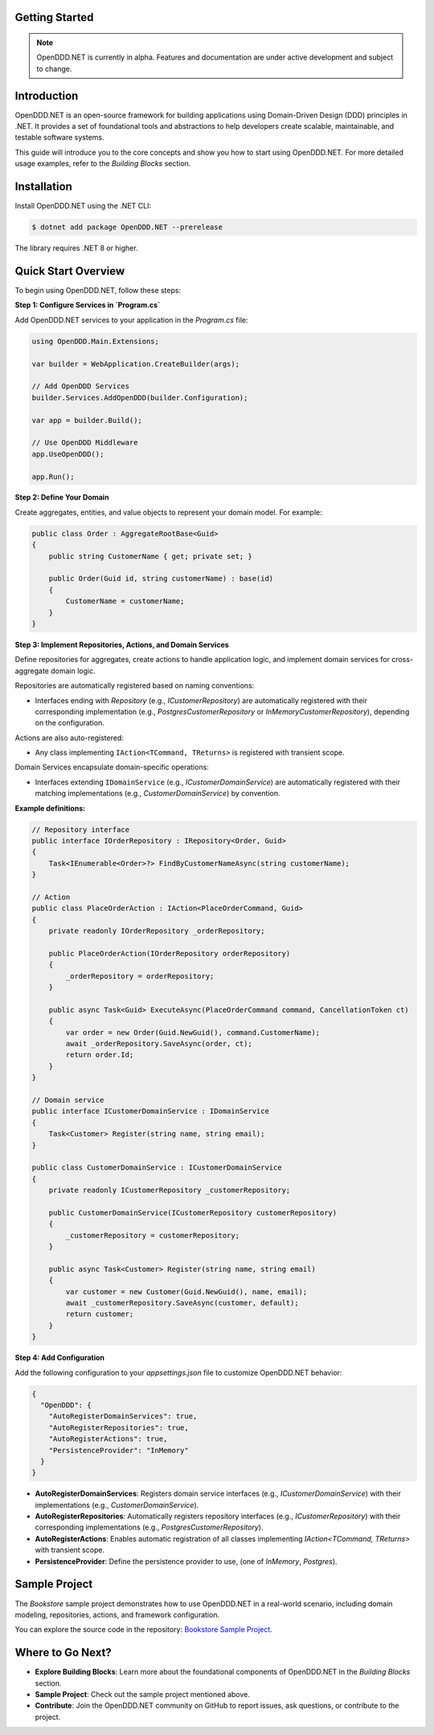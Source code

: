 ###############
Getting Started
###############

.. note::

    OpenDDD.NET is currently in alpha. Features and documentation are under active development and subject to change.

############
Introduction
############

OpenDDD.NET is an open-source framework for building applications using Domain-Driven Design (DDD) principles in .NET. It provides a set of foundational tools and abstractions to help developers create scalable, maintainable, and testable software systems.

This guide will introduce you to the core concepts and show you how to start using OpenDDD.NET. For more detailed usage examples, refer to the `Building Blocks` section.

############
Installation
############

Install OpenDDD.NET using the .NET CLI:

.. code-block:: bash

    $ dotnet add package OpenDDD.NET --prerelease

The library requires .NET 8 or higher.

####################
Quick Start Overview
####################

To begin using OpenDDD.NET, follow these steps:

**Step 1: Configure Services in `Program.cs`**

Add OpenDDD.NET services to your application in the `Program.cs` file:

.. code-block:: csharp

    using OpenDDD.Main.Extensions;

    var builder = WebApplication.CreateBuilder(args);

    // Add OpenDDD Services
    builder.Services.AddOpenDDD(builder.Configuration);

    var app = builder.Build();

    // Use OpenDDD Middleware
    app.UseOpenDDD();

    app.Run();

**Step 2: Define Your Domain**

Create aggregates, entities, and value objects to represent your domain model. For example:

.. code-block:: csharp

    public class Order : AggregateRootBase<Guid>
    {
        public string CustomerName { get; private set; }

        public Order(Guid id, string customerName) : base(id)
        {
            CustomerName = customerName;
        }
    }

**Step 3: Implement Repositories, Actions, and Domain Services**

Define repositories for aggregates, create actions to handle application logic, and implement domain services for cross-aggregate domain logic.

Repositories are automatically registered based on naming conventions:

- Interfaces ending with `Repository` (e.g., `ICustomerRepository`) are automatically registered with their corresponding implementation (e.g., `PostgresCustomerRepository` or `InMemoryCustomerRepository`), depending on the configuration.

Actions are also auto-registered:

- Any class implementing ``IAction<TCommand, TReturns>`` is registered with transient scope.

Domain Services encapsulate domain-specific operations:

- Interfaces extending ``IDomainService`` (e.g., `ICustomerDomainService`) are automatically registered with their matching implementations (e.g., `CustomerDomainService`) by convention.

**Example definitions:**

.. code-block:: csharp

    // Repository interface
    public interface IOrderRepository : IRepository<Order, Guid>
    {
        Task<IEnumerable<Order>?> FindByCustomerNameAsync(string customerName);
    }

    // Action
    public class PlaceOrderAction : IAction<PlaceOrderCommand, Guid>
    {
        private readonly IOrderRepository _orderRepository;

        public PlaceOrderAction(IOrderRepository orderRepository)
        {
            _orderRepository = orderRepository;
        }

        public async Task<Guid> ExecuteAsync(PlaceOrderCommand command, CancellationToken ct)
        {
            var order = new Order(Guid.NewGuid(), command.CustomerName);
            await _orderRepository.SaveAsync(order, ct);
            return order.Id;
        }
    }

    // Domain service
    public interface ICustomerDomainService : IDomainService
    {
        Task<Customer> Register(string name, string email);
    }

    public class CustomerDomainService : ICustomerDomainService
    {
        private readonly ICustomerRepository _customerRepository;

        public CustomerDomainService(ICustomerRepository customerRepository)
        {
            _customerRepository = customerRepository;
        }

        public async Task<Customer> Register(string name, string email)
        {
            var customer = new Customer(Guid.NewGuid(), name, email);
            await _customerRepository.SaveAsync(customer, default);
            return customer;
        }
    }

**Step 4: Add Configuration**

Add the following configuration to your `appsettings.json` file to customize OpenDDD.NET behavior:

.. code-block:: json

    {
      "OpenDDD": {
        "AutoRegisterDomainServices": true,
        "AutoRegisterRepositories": true,
        "AutoRegisterActions": true,
        "PersistenceProvider": "InMemory"
      }
    }

- **AutoRegisterDomainServices**: Registers domain service interfaces (e.g., `ICustomerDomainService`) with their implementations (e.g., `CustomerDomainService`).
- **AutoRegisterRepositories**: Automatically registers repository interfaces (e.g., `ICustomerRepository`) with their corresponding implementations (e.g., `PostgresCustomerRepository`).
- **AutoRegisterActions**: Enables automatic registration of all classes implementing `IAction<TCommand, TReturns>` with transient scope.
- **PersistenceProvider**: Define the persistence provider to use, (one of *InMemory*, *Postgres*).

##############
Sample Project
##############

The `Bookstore` sample project demonstrates how to use OpenDDD.NET in a real-world scenario, including domain modeling, repositories, actions, and framework configuration.

You can explore the source code in the repository: `Bookstore Sample Project <https://github.com/runemalm/OpenDDD.NET/tree/master/samples/Bookstore>`_.

#################
Where to Go Next?
#################

- **Explore Building Blocks**: Learn more about the foundational components of OpenDDD.NET in the `Building Blocks` section.
- **Sample Project**: Check out the sample project mentioned above.
- **Contribute**: Join the OpenDDD.NET community on GitHub to report issues, ask questions, or contribute to the project.
